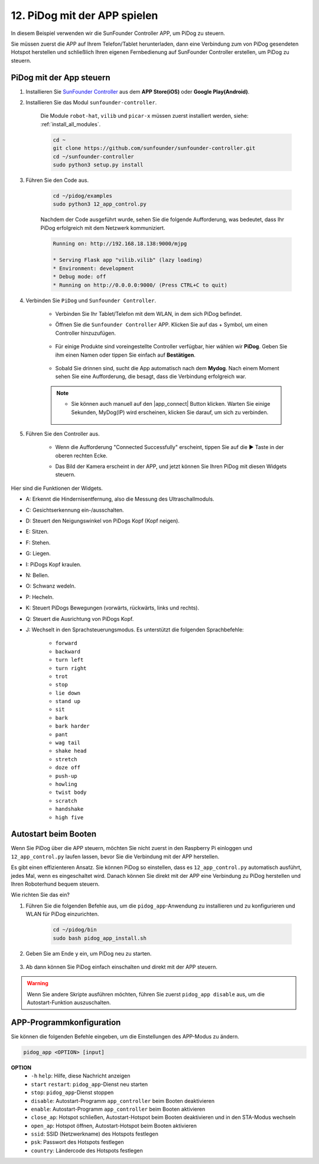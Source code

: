 12. PiDog mit der APP spielen
================================

In diesem Beispiel verwenden wir die SunFounder Controller APP, um PiDog zu steuern.

.. raw:: html

   <video width="600" loop autoplay muted>
      <source src="../_static/video/app_control.mp4" type="video/mp4">
      Ihr Browser unterstützt das Video-Tag nicht.
   </video>

Sie müssen zuerst die APP auf Ihrem Telefon/Tablet herunterladen, dann eine Verbindung zum von PiDog gesendeten Hotspot herstellen und schließlich Ihren eigenen Fernbedienung auf SunFounder Controller erstellen, um PiDog zu steuern.

PiDog mit der App steuern
----------------------------

#. Installieren Sie `SunFounder Controller <https://docs.sunfounder.com/projects/sf-controller/en/latest/>`_ aus dem **APP Store(iOS)** oder **Google Play(Android)**.

#. Installieren Sie das Modul ``sunfounder-controller``.

    Die Module ``robot-hat``, ``vilib`` und ``picar-x`` müssen zuerst installiert werden, siehe: :ref:`install_all_modules`.

    .. raw:: html

        <run></run>

    .. code-block::

        cd ~
        git clone https://github.com/sunfounder/sunfounder-controller.git
        cd ~/sunfounder-controller
        sudo python3 setup.py install

#. Führen Sie den Code aus.

    .. raw:: html

        <run></run>

    .. code-block::

        cd ~/pidog/examples
        sudo python3 12_app_control.py

    Nachdem der Code ausgeführt wurde, sehen Sie die folgende Aufforderung, was bedeutet, dass Ihr PiDog erfolgreich mit dem Netzwerk kommuniziert.

    .. code-block:: 

        Running on: http://192.168.18.138:9000/mjpg

        * Serving Flask app "vilib.vilib" (lazy loading)
        * Environment: development
        * Debug mode: off
        * Running on http://0.0.0.0:9000/ (Press CTRL+C to quit)       

#. Verbinden Sie ``PiDog`` und ``Sunfounder Controller``.

    * Verbinden Sie Ihr Tablet/Telefon mit dem WLAN, in dem sich PiDog befindet.

    * Öffnen Sie die ``Sunfounder Controller`` APP. Klicken Sie auf das + Symbol, um einen Controller hinzuzufügen.

        .. image:: img/app1.png
      

    * Für einige Produkte sind voreingestellte Controller verfügbar, hier wählen wir **PiDog**. Geben Sie ihm einen Namen oder tippen Sie einfach auf **Bestätigen**.

        .. image:: img/app_preset.jpg


    * Sobald Sie drinnen sind, sucht die App automatisch nach dem **Mydog**. Nach einem Moment sehen Sie eine Aufforderung, die besagt, dass die Verbindung erfolgreich war.

        .. image:: img/app_auto_connect.jpg

    .. note::

        * Sie können auch manuell auf den |app_connect| Button klicken. Warten Sie einige Sekunden, MyDog(IP) wird erscheinen, klicken Sie darauf, um sich zu verbinden.

            .. image:: img/sc_mydog.jpg

#. Führen Sie den Controller aus.

    * Wenn die Aufforderung "Connected Successfully" erscheint, tippen Sie auf die ▶ Taste in der oberen rechten Ecke.

    * Das Bild der Kamera erscheint in der APP, und jetzt können Sie Ihren PiDog mit diesen Widgets steuern.

        .. image:: img/sc_run.jpg
    

Hier sind die Funktionen der Widgets.

* A: Erkennt die Hindernisentfernung, also die Messung des Ultraschallmoduls.
* C: Gesichtserkennung ein-/ausschalten.
* D: Steuert den Neigungswinkel von PiDogs Kopf (Kopf neigen).
* E: Sitzen.
* F: Stehen.
* G: Liegen.
* I: PiDogs Kopf kraulen.
* N: Bellen.
* O: Schwanz wedeln.
* P: Hecheln.
* K: Steuert PiDogs Bewegungen (vorwärts, rückwärts, links und rechts).
* Q: Steuert die Ausrichtung von PiDogs Kopf.
* J: Wechselt in den Sprachsteuerungsmodus. Es unterstützt die folgenden Sprachbefehle: 

    * ``forward``
    * ``backward``
    * ``turn left``
    * ``turn right``
    * ``trot``
    * ``stop``
    * ``lie down`` 
    * ``stand up``
    * ``sit``
    * ``bark``
    * ``bark harder``
    * ``pant``
    * ``wag tail``
    * ``shake head``
    * ``stretch``
    * ``doze off``
    * ``push-up``
    * ``howling``
    * ``twist body``
    * ``scratch``
    * ``handshake``
    * ``high five``

Autostart beim Booten
-------------------------------
Wenn Sie PiDog über die APP steuern, möchten Sie nicht zuerst in den Raspberry Pi einloggen und ``12_app_control.py`` laufen lassen, bevor Sie die Verbindung mit der APP herstellen.

Es gibt einen effizienteren Ansatz. Sie können PiDog so einstellen, dass es ``12_app_control.py`` automatisch ausführt, jedes Mal, wenn es eingeschaltet wird. Danach können Sie direkt mit der APP eine Verbindung zu PiDog herstellen und Ihren Roboterhund bequem steuern.

Wie richten Sie das ein?

#. Führen Sie die folgenden Befehle aus, um die ``pidog_app``-Anwendung zu installieren und zu konfigurieren und WLAN für PiDog einzurichten.

    .. raw:: html

        <run></run>

    .. code-block::

        cd ~/pidog/bin
        sudo bash pidog_app_install.sh

#. Geben Sie am Ende ``y`` ein, um PiDog neu zu starten.

    .. image:: img/auto_start.png

#. Ab dann können Sie PiDog einfach einschalten und direkt mit der APP steuern.

.. warning::

    Wenn Sie andere Skripte ausführen möchten, führen Sie zuerst ``pidog_app disable`` aus, um die Autostart-Funktion auszuschalten.


APP-Programmkonfiguration
-----------------------------

Sie können die folgenden Befehle eingeben, um die Einstellungen des APP-Modus zu ändern.

.. code-block::

    pidog_app <OPTION> [input]

**OPTION**
    * ``-h`` ``help``: Hilfe, diese Nachricht anzeigen
    * ``start`` ``restart``: ``pidog_app``-Dienst neu starten
    * ``stop``: ``pidog_app``-Dienst stoppen
    * ``disable``: Autostart-Programm ``app_controller`` beim Booten deaktivieren
    * ``enable``: Autostart-Programm ``app_controller`` beim Booten aktivieren
    * ``close_ap``: Hotspot schließen, Autostart-Hotspot beim Booten deaktivieren und in den STA-Modus wechseln
    * ``open_ap``: Hotspot öffnen, Autostart-Hotspot beim Booten aktivieren
    * ``ssid``: SSID (Netzwerkname) des Hotspots festlegen
    * ``psk``: Passwort des Hotspots festlegen
    * ``country``: Ländercode des Hotspots festlegen
